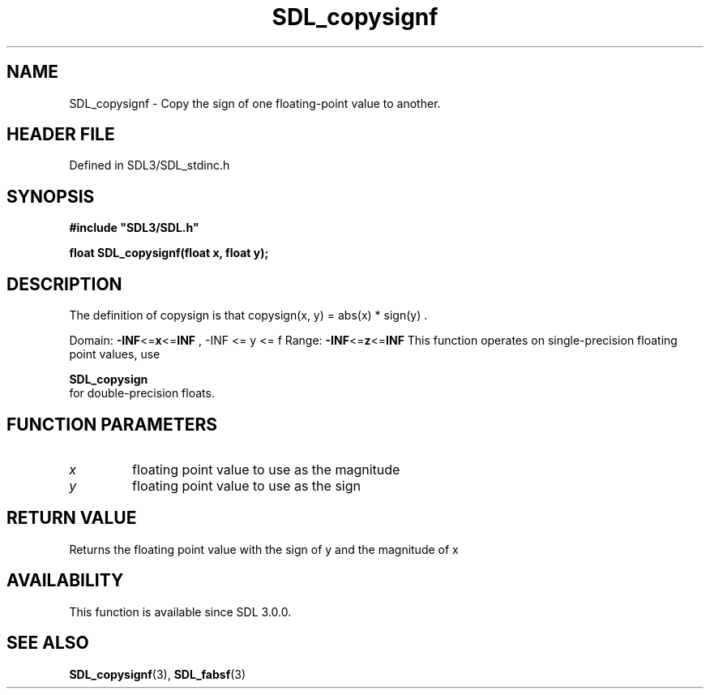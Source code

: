 .\" This manpage content is licensed under Creative Commons
.\"  Attribution 4.0 International (CC BY 4.0)
.\"   https://creativecommons.org/licenses/by/4.0/
.\" This manpage was generated from SDL's wiki page for SDL_copysignf:
.\"   https://wiki.libsdl.org/SDL_copysignf
.\" Generated with SDL/build-scripts/wikiheaders.pl
.\"  revision SDL-3.1.2-no-vcs
.\" Please report issues in this manpage's content at:
.\"   https://github.com/libsdl-org/sdlwiki/issues/new
.\" Please report issues in the generation of this manpage from the wiki at:
.\"   https://github.com/libsdl-org/SDL/issues/new?title=Misgenerated%20manpage%20for%20SDL_copysignf
.\" SDL can be found at https://libsdl.org/
.de URL
\$2 \(laURL: \$1 \(ra\$3
..
.if \n[.g] .mso www.tmac
.TH SDL_copysignf 3 "SDL 3.1.2" "Simple Directmedia Layer" "SDL3 FUNCTIONS"
.SH NAME
SDL_copysignf \- Copy the sign of one floating-point value to another\[char46]
.SH HEADER FILE
Defined in SDL3/SDL_stdinc\[char46]h

.SH SYNOPSIS
.nf
.B #include \(dqSDL3/SDL.h\(dq
.PP
.BI "float SDL_copysignf(float x, float y);
.fi
.SH DESCRIPTION
The definition of copysign is that
.BR 
copysign(x, y) = abs(x) * sign(y)
.BR 
\[char46]

Domain:
.BR -INF <= x <= INF
,
.BR 
-INF <= y <= f
.BR 
Range:
.BR -INF <= z <= INF
This function operates on single-precision floating point values, use

.BR SDL_copysign
 for double-precision floats\[char46]

.SH FUNCTION PARAMETERS
.TP
.I x
floating point value to use as the magnitude
.TP
.I y
floating point value to use as the sign
.SH RETURN VALUE
Returns the floating point value with the sign of y and the magnitude of x

.SH AVAILABILITY
This function is available since SDL 3\[char46]0\[char46]0\[char46]

.SH SEE ALSO
.BR SDL_copysignf (3),
.BR SDL_fabsf (3)
